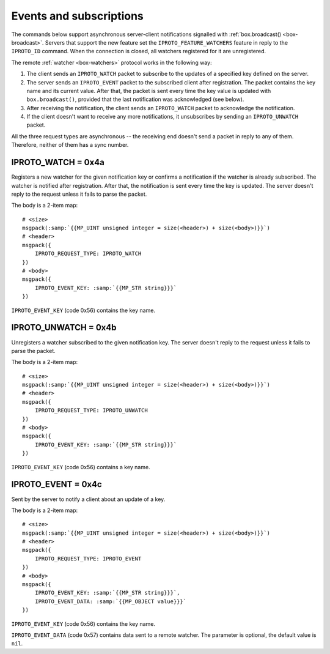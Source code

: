 ..  _internals-events:
..  _box-protocol-watchers:

Events and subscriptions
========================

The commands below support asynchronous server-client notifications signalled
with :ref:`box.broadcast() <box-broadcast>`.
Servers that support the new feature set the ``IPROTO_FEATURE_WATCHERS`` feature in reply to the ``IPROTO_ID`` command.
When the connection is closed, all watchers registered for it are unregistered.

The remote :ref:`watcher <box-watchers>` protocol works in the following way:

#.  The client sends an ``IPROTO_WATCH`` packet to subscribe to the updates of a specified key defined on the server.

#.  The server sends an ``IPROTO_EVENT`` packet to the subscribed client after registration.
    The packet contains the key name and its current value.
    After that, the packet is sent every time the key value is updated with
    ``box.broadcast()``, provided that the last notification was acknowledged (see below).

#.  After receiving the notification, the client sends an ``IPROTO_WATCH`` packet to acknowledge the notification.

#.  If the client doesn't want to receive any more notifications, it unsubscribes by sending
    an ``IPROTO_UNWATCH`` packet.

All the three request types are asynchronous -- the receiving end doesn't send a packet in reply to any of them.
Therefore, neither of them has a sync number.

..  _box_protocol-watch:

IPROTO_WATCH = 0x4a
~~~~~~~~~~~~~~~~~~~

Registers a new watcher for the given notification key or confirms a notification if the watcher is
already subscribed.
The watcher is notified after registration.
After that, the notification is sent every time the key is updated.
The server doesn't reply to the request unless it fails to parse the packet.

The body is a 2-item map:

..  cssclass:: highlight
..  parsed-literal::

    # <size>
    msgpack(:samp:`{{MP_UINT unsigned integer = size(<header>) + size(<body>)}}`)
    # <header>
    msgpack({
        IPROTO_REQUEST_TYPE: IPROTO_WATCH
    })
    # <body>
    msgpack({
        IPROTO_EVENT_KEY: :samp:`{{MP_STR string}}}`
    })

``IPROTO_EVENT_KEY`` (code 0x56) contains the key name.

..  _box_protocol-unwatch:

IPROTO_UNWATCH = 0x4b
~~~~~~~~~~~~~~~~~~~~~

Unregisters a watcher subscribed to the given notification key.
The server doesn't reply to the request unless it fails to parse the packet.

The body is a 2-item map:

..  cssclass:: highlight
..  parsed-literal::

    # <size>
    msgpack(:samp:`{{MP_UINT unsigned integer = size(<header>) + size(<body>)}}`)
    # <header>
    msgpack({
        IPROTO_REQUEST_TYPE: IPROTO_UNWATCH
    })
    # <body>
    msgpack({
        IPROTO_EVENT_KEY: :samp:`{{MP_STR string}}}`
    })

``IPROTO_EVENT_KEY`` (code 0x56) contains a key name.

..  _box_protocol-event:

IPROTO_EVENT = 0x4c
~~~~~~~~~~~~~~~~~~~

Sent by the server to notify a client about an update of a key.

The body is a 2-item map:

..  cssclass:: highlight
..  parsed-literal::

    # <size>
    msgpack(:samp:`{{MP_UINT unsigned integer = size(<header>) + size(<body>)}}`)
    # <header>
    msgpack({
        IPROTO_REQUEST_TYPE: IPROTO_EVENT
    })
    # <body>
    msgpack({
        IPROTO_EVENT_KEY: :samp:`{{MP_STR string}}}`,
        IPROTO_EVENT_DATA: :samp:`{{MP_OBJECT value}}}`
    })

``IPROTO_EVENT_KEY`` (code 0x56) contains the key name.

``IPROTO_EVENT_DATA`` (code 0x57) contains data sent to a remote watcher.
The parameter is optional, the default value is ``nil``.
